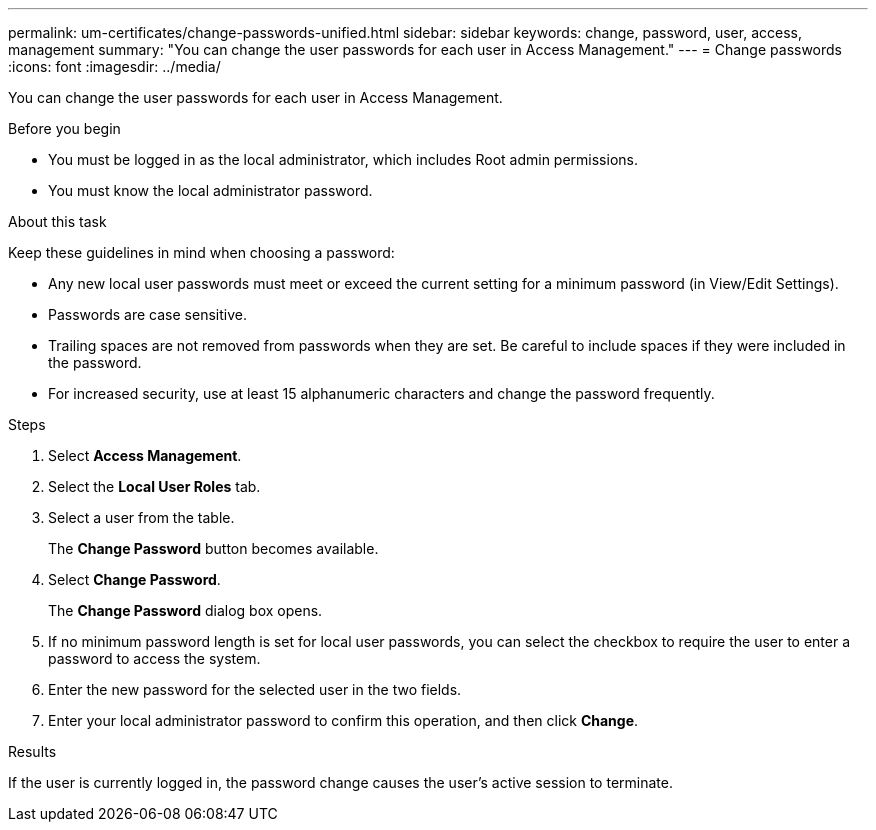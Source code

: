 ---
permalink: um-certificates/change-passwords-unified.html
sidebar: sidebar
keywords: change, password, user, access, management
summary: "You can change the user passwords for each user in Access Management."
---
= Change passwords
:icons: font
:imagesdir: ../media/

[.lead]
You can change the user passwords for each user in Access Management.

.Before you begin

* You must be logged in as the local administrator, which includes Root admin permissions.
* You must know the local administrator password.

.About this task

Keep these guidelines in mind when choosing a password:

* Any new local user passwords must meet or exceed the current setting for a minimum password (in View/Edit Settings).
* Passwords are case sensitive.
* Trailing spaces are not removed from passwords when they are set. Be careful to include spaces if they were included in the password.
* For increased security, use at least 15 alphanumeric characters and change the password frequently.

.Steps

. Select *Access Management*.
. Select the *Local User Roles* tab.
. Select a user from the table.
+
The *Change Password* button becomes available.

. Select *Change Password*.
+
The *Change Password* dialog box opens.

. If no minimum password length is set for local user passwords, you can select the checkbox to require the user to enter a password to access the system.
. Enter the new password for the selected user in the two fields.
. Enter your local administrator password to confirm this operation, and then click *Change*.

.Results

If the user is currently logged in, the password change causes the user's active session to terminate.

